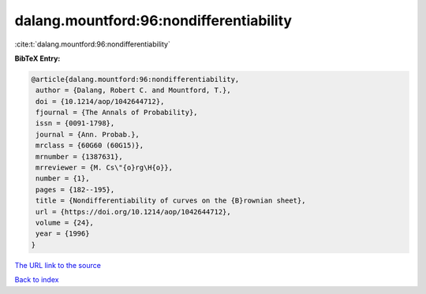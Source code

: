 dalang.mountford:96:nondifferentiability
========================================

:cite:t:`dalang.mountford:96:nondifferentiability`

**BibTeX Entry:**

.. code-block:: bibtex

   @article{dalang.mountford:96:nondifferentiability,
    author = {Dalang, Robert C. and Mountford, T.},
    doi = {10.1214/aop/1042644712},
    fjournal = {The Annals of Probability},
    issn = {0091-1798},
    journal = {Ann. Probab.},
    mrclass = {60G60 (60G15)},
    mrnumber = {1387631},
    mrreviewer = {M. Cs\"{o}rg\H{o}},
    number = {1},
    pages = {182--195},
    title = {Nondifferentiability of curves on the {B}rownian sheet},
    url = {https://doi.org/10.1214/aop/1042644712},
    volume = {24},
    year = {1996}
   }

`The URL link to the source <ttps://doi.org/10.1214/aop/1042644712}>`__


`Back to index <../By-Cite-Keys.html>`__
